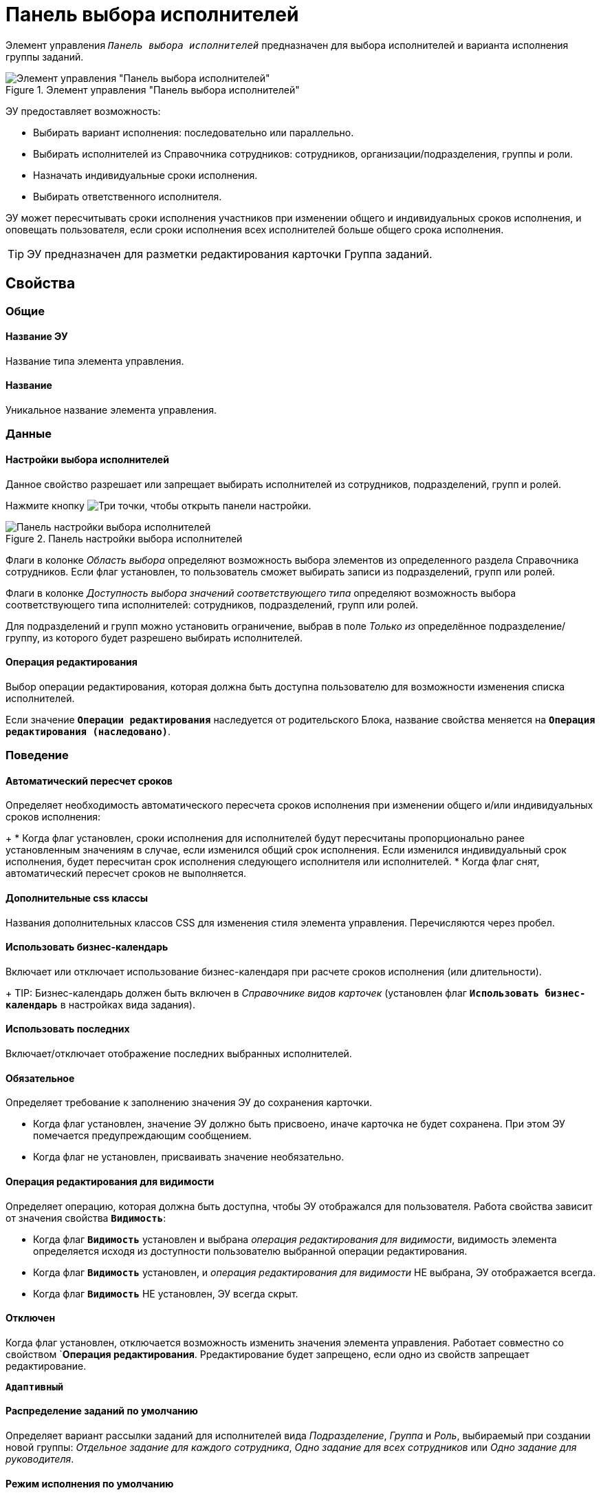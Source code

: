 = Панель выбора исполнителей

Элемент управления `_Панель выбора исполнителей_` предназначен для выбора исполнителей и варианта исполнения группы заданий.

.Элемент управления "Панель выбора исполнителей"
image::groupTaskCardPerformersPanel.png[Элемент управления "Панель выбора исполнителей"]

ЭУ предоставляет возможность:

* Выбирать вариант исполнения: последовательно или параллельно.
* Выбирать исполнителей из Справочника сотрудников: сотрудников, организации/подразделения, группы и роли.
* Назначать индивидуальные сроки исполнения.
* Выбирать ответственного исполнителя.

ЭУ может пересчитывать сроки исполнения участников при изменении общего и индивидуальных сроков исполнения, и оповещать пользователя, если сроки исполнения всех исполнителей больше общего срока исполнения.

TIP: ЭУ предназначен для разметки редактирования карточки Группа заданий.

== Свойства

=== Общие

==== Название ЭУ

Название типа элемента управления.

==== Название

Уникальное название элемента управления.

=== Данные

==== Настройки выбора исполнителей

Данное свойство разрешает или запрещает выбирать исполнителей из сотрудников, подразделений, групп и ролей.

Нажмите кнопку image:buttons/bt_dots.png[Три точки], чтобы открыть панели настройки.

.Панель настройки выбора исполнителей
image::taskGroupPerformersConfig.png[Панель настройки выбора исполнителей]

Флаги в колонке _Область выбора_ определяют возможность выбора элементов из определенного раздела Справочника сотрудников. Если флаг установлен, то пользователь сможет выбирать записи из подразделений, групп или ролей.

Флаги в колонке _Доступность выбора значений соответствующего типа_ определяют возможность выбора соответствующего типа исполнителей: сотрудников, подразделений, групп или ролей.

Для подразделений и групп можно установить ограничение, выбрав в поле _Только из_ определённое подразделение/группу, из которого будет разрешено выбирать исполнителей.

==== Операция редактирования

Выбор операции редактирования, которая должна быть доступна пользователю для возможности изменения списка исполнителей.

Если значение `*Операции редактирования*` наследуется от родительского Блока, название свойства меняется на `*Операция редактирования (наследовано)*`.

=== Поведение

==== Автоматический пересчет сроков

Определяет необходимость автоматического пересчета сроков исполнения при изменении общего и/или индивидуальных сроков исполнения:
+
* Когда флаг установлен, сроки исполнения для исполнителей будут пересчитаны пропорционально ранее установленным значениям в случае, если изменился общий срок исполнения. Если изменился индивидуальный срок исполнения, будет пересчитан срок исполнения следующего исполнителя или исполнителей.
* Когда флаг снят, автоматический пересчет сроков не выполняется.

==== Дополнительные css классы

Названия дополнительных классов CSS для изменения стиля элемента управления. Перечисляются через пробел.

==== Использовать бизнес-календарь

Включает или отключает использование бизнес-календаря при расчете сроков исполнения (или длительности).
+
TIP: Бизнес-календарь должен быть включен в _Справочнике видов карточек_ (установлен флаг `*Использовать бизнес-календарь*` в настройках вида задания).

==== Использовать последних

Включает/отключает отображение последних выбранных исполнителей.

==== Обязательное

Определяет требование к заполнению значения ЭУ до сохранения карточки.

* Когда флаг установлен, значение ЭУ должно быть присвоено, иначе карточка не будет сохранена. При этом ЭУ помечается предупреждающим сообщением.
* Когда флаг не установлен, присваивать значение необязательно.

==== Операция редактирования для видимости

Определяет операцию, которая должна быть доступна, чтобы ЭУ отображался для пользователя. Работа свойства зависит от значения свойства `*Видимость*`:

* Когда флаг `*Видимость*` установлен и выбрана _операция редактирования для видимости_, видимость элемента определяется исходя из доступности пользователю выбранной операции редактирования.
* Когда флаг `*Видимость*` установлен, и _операция редактирования для видимости_ НЕ выбрана, ЭУ отображается всегда.
* Когда флаг `*Видимость*` НЕ установлен, ЭУ всегда скрыт.

==== Отключен

Когда флаг установлен, отключается возможность изменить значения элемента управления. Работает совместно со свойством `*Операция редактирования*. Рредактирование будет запрещено, если одно из свойств запрещает редактирование.

`*Адаптивный*`

==== Распределение заданий по умолчанию

Определяет вариант рассылки заданий для исполнителей вида _Подразделение_, _Группа_ и _Роль_, выбираемый при создании новой группы: _Отдельное задание для каждого сотрудника_, _Одно задание для всех сотрудников_ или _Одно задание для руководителя_.

==== Режим исполнения по умолчанию

Определяет вариант исполнения группы заданий, выбираемый при создании новой группы: "Последовательное исполнение" или "Параллельное исполнение".

==== Стандартный css класс

Название CSS класса, в котором определен стандартный стиль элемента управления.

=== События

==== Перед добавлением исполнителей

Вызывается перед добавлением исполнителя в список.

==== Перед применением описания задачи

Вызывается перед сохранением нового значения дополнительного описания задания.

==== Перед применением сроков задачи

Вызывается перед сохранением нового значения срока исполнения задания.

==== Перед сменой исполнителя задачи

Вызывается перед изменением исполнителя задания.

==== Перед сменой общего интервала исполнения ГЗ

Вызывается перед сохранением нового срока исполнения группы заданий.

==== Перед сменой порядка заданий

Вызывается перед изменением порядка исполнения задания.

==== Перед сменой режима распределение задачи

Вызывается перед применением нового варианта рассылки заданий для подразделений, групп, ролей.

==== Перед сменой режима типа исполнения

Вызывается перед применением нового варианта исполнения группы заданий.

==== Перед удалением задачи

Вызывается перед удалением исполнителя из списка исполнителей.

==== Перед установкой ответственного

Вызывается перед выбором ответственного исполнителя.

==== После открытия диалога редактирования длительности

Вызывается после открытия диалога настройки индивидуальных параметров исполнения.

==== После открытия диалога редактирования описания

Вызывается после открытия диалога редактирования дополнительного описания задачи.

==== После смены общего интервала исполнения ГЗ

Вызывается после сохранения нового срока исполнения группы заданий.

==== После смены данных

Вызывается после изменения содержимого элемента управления.

==== При загрузке данных контрола исполнителей

Вызывается при загрузке данных в элемент управления выбора исполнителей.

==== При наведении курсора

Вызывается при входе курсора мыши в область элемента управления.

==== При отведении курсора

Вызывается, когда курсор мыши покидает область элемента управления.

==== При щелчке

Вызывается при щелчке мыши по любой области элемента управления.

